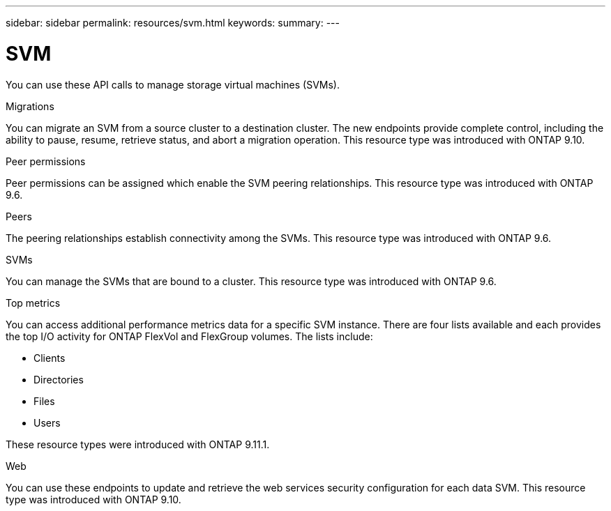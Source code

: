 ---
sidebar: sidebar
permalink: resources/svm.html
keywords:
summary:
---

= SVM
:hardbreaks:
:nofooter:
:icons: font
:linkattrs:
:imagesdir: ../media/

[.lead]
You can use these API calls to manage storage virtual machines (SVMs).

.Migrations

You can migrate an SVM from a source cluster to a destination cluster. The new endpoints provide complete control, including the ability to pause, resume, retrieve status, and abort a migration operation. This resource type was introduced with ONTAP 9.10.

.Peer permissions

Peer permissions can be assigned which enable the SVM peering relationships. This resource type was introduced with ONTAP 9.6.

.Peers

The peering relationships establish connectivity among the SVMs. This resource type was introduced with ONTAP 9.6.

.SVMs

You can manage the SVMs that are bound to a cluster. This resource type was introduced with ONTAP 9.6.

.Top metrics

You can access additional performance metrics data for a specific SVM instance. There are four lists available and each provides the top I/O activity for ONTAP FlexVol and FlexGroup volumes. The lists include:

* Clients
* Directories
* Files
* Users

These resource types were introduced with ONTAP 9.11.1.

.Web

You can use these endpoints to update and retrieve the web services security configuration for each data SVM. This resource type was introduced with ONTAP 9.10.
